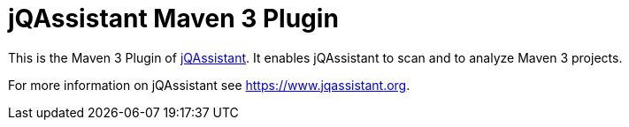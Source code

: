 = jQAssistant Maven 3 Plugin

This is the Maven 3 Plugin of https://www.jqassistant.org[jQAssistant^].
It enables jQAssistant to scan and to analyze Maven 3 projects.

For more information on jQAssistant see https://www.jqassistant.org[^].
